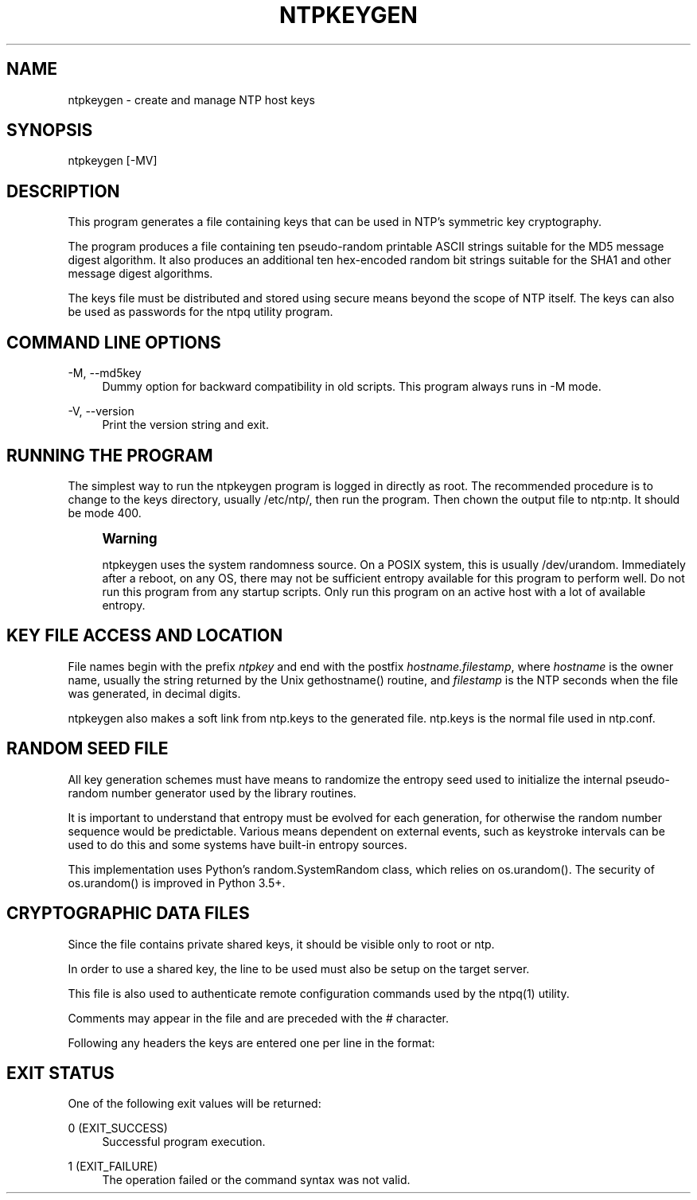'\" t
.\"     Title: ntpkeygen
.\"    Author: [FIXME: author] [see http://docbook.sf.net/el/author]
.\" Generator: DocBook XSL Stylesheets v1.78.1 <http://docbook.sf.net/>
.\"      Date: 01/14/2019
.\"    Manual: NTPsec
.\"    Source: NTPsec 1.1.3+
.\"  Language: English
.\"
.TH "NTPKEYGEN" "8" "01/14/2019" "NTPsec 1\&.1\&.3+" "NTPsec"
.\" -----------------------------------------------------------------
.\" * Define some portability stuff
.\" -----------------------------------------------------------------
.\" ~~~~~~~~~~~~~~~~~~~~~~~~~~~~~~~~~~~~~~~~~~~~~~~~~~~~~~~~~~~~~~~~~
.\" http://bugs.debian.org/507673
.\" http://lists.gnu.org/archive/html/groff/2009-02/msg00013.html
.\" ~~~~~~~~~~~~~~~~~~~~~~~~~~~~~~~~~~~~~~~~~~~~~~~~~~~~~~~~~~~~~~~~~
.ie \n(.g .ds Aq \(aq
.el       .ds Aq '
.\" -----------------------------------------------------------------
.\" * set default formatting
.\" -----------------------------------------------------------------
.\" disable hyphenation
.nh
.\" disable justification (adjust text to left margin only)
.ad l
.\" -----------------------------------------------------------------
.\" * MAIN CONTENT STARTS HERE *
.\" -----------------------------------------------------------------
.SH "NAME"
ntpkeygen \- create and manage NTP host keys
.SH "SYNOPSIS"
.sp
.nf
ntpkeygen [\-MV]
.fi
.SH "DESCRIPTION"
.sp
This program generates a file containing keys that can be used in NTP\(cqs symmetric key cryptography\&.
.sp
The program produces a file containing ten pseudo\-random printable ASCII strings suitable for the MD5 message digest algorithm\&. It also produces an additional ten hex\-encoded random bit strings suitable for the SHA1 and other message digest algorithms\&.
.sp
The keys file must be distributed and stored using secure means beyond the scope of NTP itself\&. The keys can also be used as passwords for the ntpq utility program\&.
.SH "COMMAND LINE OPTIONS"
.PP
\-M, \-\-md5key
.RS 4
Dummy option for backward compatibility in old scripts\&. This program always runs in \-M mode\&.
.RE
.PP
\-V, \-\-version
.RS 4
Print the version string and exit\&.
.RE
.SH "RUNNING THE PROGRAM"
.sp
The simplest way to run the ntpkeygen program is logged in directly as root\&. The recommended procedure is to change to the keys directory, usually /etc/ntp/, then run the program\&. Then chown the output file to ntp:ntp\&. It should be mode 400\&.
.if n \{\
.sp
.\}
.RS 4
.it 1 an-trap
.nr an-no-space-flag 1
.nr an-break-flag 1
.br
.ps +1
\fBWarning\fR
.ps -1
.br
.sp
ntpkeygen uses the system randomness source\&. On a POSIX system, this is usually /dev/urandom\&. Immediately after a reboot, on any OS, there may not be sufficient entropy available for this program to perform well\&. Do not run this program from any startup scripts\&. Only run this program on an active host with a lot of available entropy\&.
.sp .5v
.RE
.SH "KEY FILE ACCESS AND LOCATION"
.sp
File names begin with the prefix \fIntpkey\fR and end with the postfix \fIhostname\&.filestamp\fR, where \fIhostname\fR is the owner name, usually the string returned by the Unix gethostname() routine, and \fIfilestamp\fR is the NTP seconds when the file was generated, in decimal digits\&.
.sp
ntpkeygen also makes a soft link from ntp\&.keys to the generated file\&. ntp\&.keys is the normal file used in ntp\&.conf\&.
.SH "RANDOM SEED FILE"
.sp
All key generation schemes must have means to randomize the entropy seed used to initialize the internal pseudo\-random number generator used by the library routines\&.
.sp
It is important to understand that entropy must be evolved for each generation, for otherwise the random number sequence would be predictable\&. Various means dependent on external events, such as keystroke intervals can be used to do this and some systems have built\-in entropy sources\&.
.sp
This implementation uses Python\(cqs random\&.SystemRandom class, which relies on os\&.urandom()\&. The security of os\&.urandom() is improved in Python 3\&.5+\&.
.SH "CRYPTOGRAPHIC DATA FILES"
.sp
Since the file contains private shared keys, it should be visible only to root or ntp\&.
.sp
In order to use a shared key, the line to be used must also be setup on the target server\&.
.sp
This file is also used to authenticate remote configuration commands used by the ntpq(1) utility\&.
.sp
Comments may appear in the file and are preceded with the # character\&.
.sp
Following any headers the keys are entered one per line in the format:
.TS
allbox tab(:);
ltB ltB.
T{
Field
T}:T{
Meaning
T}
.T&
lt lt
lt lt
lt lt.
T{
.sp
keyno
T}:T{
.sp
Positive integer in the range 1\-65,535
T}
T{
.sp
type
T}:T{
.sp
MD5 or SHA1, type of key
T}
T{
.sp
key
T}:T{
.sp
the actual key, printable ASCII or hex
T}
.TE
.sp 1
.SH "EXIT STATUS"
.sp
One of the following exit values will be returned:
.PP
0 (EXIT_SUCCESS)
.RS 4
Successful program execution\&.
.RE
.PP
1 (EXIT_FAILURE)
.RS 4
The operation failed or the command syntax was not valid\&.
.RE
